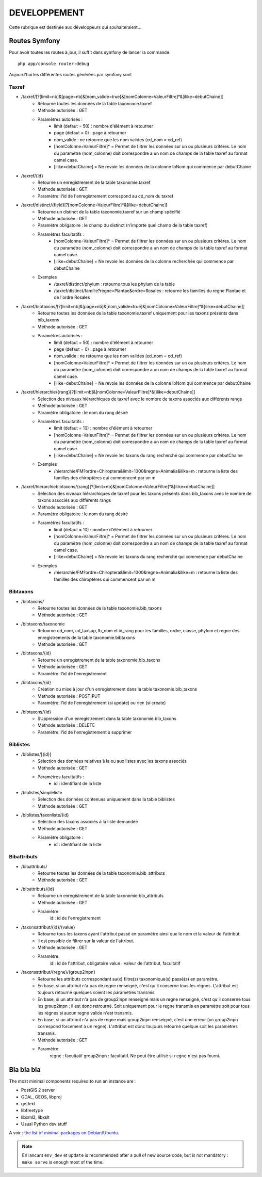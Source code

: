 =============
DEVELOPPEMENT
=============

Cette rubrique est destinée aux développeurs qui souhaiteraient...


Routes Symfony
--------------

Pour avoir toutes les routes à jour, il suffit dans symfony de lancer la commande
::

    php app/console router:debug

Aujourd'hui les différentes routes générées par symfony sont

Taxref
======

* /taxref/[?[limit=nb]&[page=nb]&[nom_valide=true]&[nomColonne=ValeurFiltre]*&[ilike=debutChaine]]
    * Retourne toutes les données de la table taxonomie.taxref
    * Méthode autorisée : GET
    * Paramètres autorisés : 
        * limit (defaut = 50) : nombre d'élément à retourner
        * page (defaut = 0) : page à retourner
        * nom_valide : ne retourne que les nom valides (cd_nom = cd_ref)
        * [nomColonne=ValeurFiltre]* = Permet de filtrer les données sur un ou plusieurs critères. Le nom du paramètre (nom_colonne) doit correspondre a un nom de champs de la table taxref au format camel case.
        * [ilike=debutChaine] = Ne revoie les données de la colonne lbNom qui commence par debutChaine
        
* /taxref/{id}
    * Retourne un enregistrement de la table taxonomie.taxref
    * Méthode autorisée : GET
    * Paramètre: l'id de l'enregistrement correspond au cd_nom du taxref
    
* /taxref/distinct/{field}[?[nomColonne=ValeurFiltre]*&[ilike=debutChaine]]
    * Retourne un distinct de la table taxonomie.taxref sur un champ spécifié
    * Méthode autorisée : GET
    * Paramètre obligatoire : le champ du distinct (n'importe quel champ de la table taxref)
    * Paramètres facultatifs : 
        * [nomColonne=ValeurFiltre]* = Permet de filtrer les données sur un ou plusieurs critères. Le nom du paramètre (nom_colonne) doit correspondre a un nom de champs de la table taxref au format camel case.
        * [ilike=debutChaine] = Ne revoie les données de la colonne recherchée qui commence par debutChaine
    * Exemples
        - /taxref/distinct/phylum : retourne tous les phylum de la table
        - /taxref/distinct/famille?regne=Plantae&ordre=Rosales : retourne les familles du regne Plantae et de l'ordre Rosales

* /taxref/bibtaxons/[?[limit=nb]&[page=nb]&[nom_valide=true]&[nomColonne=ValeurFiltre]*&[ilike=debutChaine]]
    * Retourne toutes les données de la table taxonomie.taxref uniquement pour les taxons présents dans bib_taxons
    * Méthode autorisée : GET
    * Paramètres autorisés : 
        * limit (defaut = 50) : nombre d'élément à retourner
        * page (defaut = 0) : page à retourner
        * nom_valide : ne retourne que les nom valides (cd_nom = cd_ref)
        * [nomColonne=ValeurFiltre]* = Permet de filtrer les données sur un ou plusieurs critères. Le nom du paramètre (nom_colonne) doit correspondre a un nom de champs de la table taxref au format camel case.
        * [ilike=debutChaine] = Ne revoie les données de la colonne lbNom qui commence par debutChaine
              
* /taxref/hierarchie/{rang}[?[limit=nb]&[nomColonne=ValeurFiltre]*&[ilike=debutChaine]]
    * Selection des niveaux hiérarchiques de taxref avec le nombre de taxons associés aux différents rangs
    * Méthode autorisée : GET
    * Paramètre obligatoire : le nom du rang désiré
    * Paramètres facultatifs : 
        * limit (defaut = 10) : nombre d'élément à retourner
        * [nomColonne=ValeurFiltre]* = Permet de filtrer les données sur un ou plusieurs critères. Le nom du paramètre (nom_colonne) doit correspondre a un nom de champs de la table taxref au format camel case.
        * [ilike=debutChaine] = Ne revoie les taxons du rang recherché qui commence par debutChaine
    * Exemples
        - /hierarchie/FM?ordre=Chiroptera&limit=1000&regne=Animalia&ilike=m : retourne la liste des familles des chiroptères qui commencent par un m
        
* /taxref/hierarchiebibtaxons/{rang}[?[limit=nb]&[nomColonne=ValeurFiltre]*&[ilike=debutChaine]]
    * Selection des niveaux hiérarchiques de taxref pour les taxons présents dans bib_taxons avec le nombre de taxons associés aux différents rangs
    * Méthode autorisée : GET
    * Paramètre obligatoire : le nom du rang désiré
    * Paramètres facultatifs : 
        * limit (defaut = 10) : nombre d'élément à retourner
        * [nomColonne=ValeurFiltre]* = Permet de filtrer les données sur un ou plusieurs critères. Le nom du paramètre (nom_colonne) doit correspondre a un nom de champs de la table taxref au format camel case.
        * [ilike=debutChaine] = Ne revoie les taxons du rang recherché qui commence par debutChaine
    * Exemples
        - /hierarchie/FM?ordre=Chiroptera&limit=1000&regne=Animalia&ilike=m : retourne la liste des familles des chiroptères qui commencent par un m

Bibtaxons
=========

* /bibtaxons/ 
    * Retourne toutes les données de la table taxonomie.bib_taxons
    * Méthode autorisée : GET
    
* /bibtaxons/taxonomie
    * Retourne cd_nom, cd_taxsup, lb_nom et id_rang pour les familles, ordre, classe, phylum et regne des enregistrements de la table taxonomie.bibtaxons
    * Méthode autorisée : GET
    
* /bibtaxons/{id}
    * Retourne un enregistrement de la table taxonomie.bib_taxons
    * Méthode autorisée : GET
    * Paramètre: l'id de l'enregistrement
    
* /bibtaxons/{id} 
    * Création ou mise à jour d'un enregistrement dans la table taxonomie.bib_taxons
    * Méthode autorisée : POST|PUT
    * Paramètre: l'id de l'enregistrement (si update) ou rien (si create)
    
* /bibtaxons/{id} 
    * SUppression d'un enregistrement dans la table taxonomie.bib_taxons
    * Méthode autorisée : DELETE
    * Paramètre: l'id de l'enregistrement à supprimer
    
Biblistes
=========
* /biblistes/[{id}]
    * Selection des données relatives à la ou aux listes avec les taxons associés
    * Méthode autorisée : GET
    * Paramètres facultatifs : 
        * id : identifiant de la liste
        
* /biblistes/simpleliste
    * Selection des données contenues uniquement dans la table biblistes
    * Méthode autorisée : GET
    
* /biblistes/taxonliste/{id}
    * Selection des taxons associés à la liste demandée
    * Méthode autorisée : GET
    * Paramètre obligatoire : 
        * id : identifiant de la liste

Bibattributs
==========
* /bibattributs/
    * Retourne toutes les données de la table taxonomie.bib_attributs
    * Méthode autorisée : GET
    
* /bibattributs/{id}
    * Retourne un enregistrement de la table taxonomie.bib_attributs
    * Méthode autorisée : GET
    * Paramètre:
        id : id de l'enregistrement
    
* /taxonsattribut/{id}/{value}
    * Retourne tous les taxons ayant l'attribut passé en paramètre ainsi que le nom et la valeur de l'attribut.
    * il est possible de filtrer sur la valeur de l'attribut.
    * Méthode autorisée : GET
    * Paramètre: 
        id  : id de l'attribut, obligatoire
        value : valeur de l'attribut, facultatif

* /taxonsattribut/{regne}/{group2inpn}
    * Retourne les attributs correspondant au(x) filtre(s) taxonomique(s) passé(s) en paramètre. 
    * En base, si un attribut n'a pas de regne renseigné, c'est qu'il conserne tous les règnes. L'attribut est toujours retourné quelques soient les paramètres transmis.
    * En base, si un attribut n'a pas de group2inpn renseigné mais un regne renseigné, c'est qu'il conserne tous les group2inpn ; il est donc retrourné. Soit uniquement pour le regne transmis en paramètre soit pour tous les règnes si aucun regne valide n'est transmis.
    * En base, si un attribut n'a pas de regne mais group2inpn renseigné, c'est une erreur (un group2inpn correspond forcement à un regne). L'attribut est donc toujours retourné quelque soit les paramètres transmis.
    * Méthode autorisée : GET
    * Paramètre: 
        regne : facultatif
        group2inpn : facultatif. Ne peut être utilisé si ``regne`` n'est pas fourni.


Bla bla bla
-----------

The most minimal components required to run an instance are :

* PostGIS 2 server
* GDAL, GEOS, libproj
* gettext
* libfreetype
* libxml2, libxslt
* Usual Python dev stuff

A voir : `the list of minimal packages on Debian/Ubuntu <https://github.com/makinacorpus/Geotrek/blob/211cd/install.sh#L136-L148>`_.

.. note::

    En lancant ``env_dev`` et ``update`` is recommended after a pull of new source code,
    but is not mandatory : ``make serve`` is enough most of the time.
